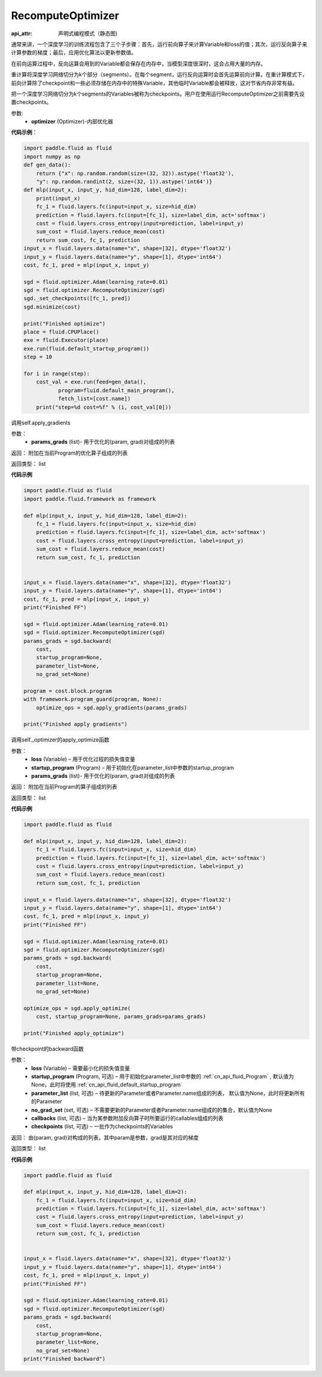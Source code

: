 .. _cn_api_fluid_optimizer_RecomputeOptimizer:

RecomputeOptimizer
-------------------------------


.. py:class:: paddle.fluid.optimizer.RecomputeOptimizer(optimizer)

:api_attr: 声明式编程模式（静态图)



通常来讲，一个深度学习的训练流程包含了三个子步骤：首先，运行前向算子来计算Variable和loss的值；其次，运行反向算子来计算参数的梯度；最后，应用优化算法以更新参数值。

在前向运算过程中，反向运算会用到的Variable都会保存在内存中，当模型深度很深时，这会占用大量的内存。

重计算将深度学习网络切分为k个部分（segments）。在每个segment，运行反向运算时会首先运算前向计算。在重计算模式下，前向计算除了checkpoint和一些必须存储在内存中的特殊Variable，其他临时Variable都会被释放，这对节省内存非常有益。

把一个深度学习网络切分为k个segments的Variables被称为checkpoints。用户在使用运行RecomputeOptimizer之前需要先设置checkpoints。

参数: 
    - **optimizer** (Optimizer)-内部优化器

**代码示例**：

.. code-block:: python

            import paddle.fluid as fluid
            import numpy as np
            def gen_data():
                return {"x": np.random.random(size=(32, 32)).astype('float32'),
                "y": np.random.randint(2, size=(32, 1)).astype('int64')}
            def mlp(input_x, input_y, hid_dim=128, label_dim=2):
                print(input_x)
                fc_1 = fluid.layers.fc(input=input_x, size=hid_dim)
                prediction = fluid.layers.fc(input=[fc_1], size=label_dim, act='softmax')
                cost = fluid.layers.cross_entropy(input=prediction, label=input_y)
                sum_cost = fluid.layers.reduce_mean(cost)
                return sum_cost, fc_1, prediction
            input_x = fluid.layers.data(name="x", shape=[32], dtype='float32')
            input_y = fluid.layers.data(name="y", shape=[1], dtype='int64')
            cost, fc_1, pred = mlp(input_x, input_y)

            sgd = fluid.optimizer.Adam(learning_rate=0.01)
            sgd = fluid.optimizer.RecomputeOptimizer(sgd)
            sgd._set_checkpoints([fc_1, pred])
            sgd.minimize(cost)

            print("Finished optimize")
            place = fluid.CPUPlace()
            exe = fluid.Executor(place)
            exe.run(fluid.default_startup_program())
            step = 10

            for i in range(step):
                cost_val = exe.run(feed=gen_data(),
                       program=fluid.default_main_program(),
                       fetch_list=[cost.name])
                print("step=%d cost=%f" % (i, cost_val[0]))


.. py:method:: apply_gradients(params_grads)

调用self.apply_gradients

参数：
    - **params_grads** (list)- 用于优化的(param, grad)对组成的列表

返回：  附加在当前Program的优化算子组成的列表

返回类型：  list

**代码示例**

.. code-block:: python

                import paddle.fluid as fluid
                import paddle.fluid.framework as framework

                def mlp(input_x, input_y, hid_dim=128, label_dim=2):
                    fc_1 = fluid.layers.fc(input=input_x, size=hid_dim)
                    prediction = fluid.layers.fc(input=[fc_1], size=label_dim, act='softmax')
                    cost = fluid.layers.cross_entropy(input=prediction, label=input_y)
                    sum_cost = fluid.layers.reduce_mean(cost)
                    return sum_cost, fc_1, prediction


                input_x = fluid.layers.data(name="x", shape=[32], dtype='float32')
                input_y = fluid.layers.data(name="y", shape=[1], dtype='int64')
                cost, fc_1, pred = mlp(input_x, input_y)
                print("Finished FF")

                sgd = fluid.optimizer.Adam(learning_rate=0.01)
                sgd = fluid.optimizer.RecomputeOptimizer(sgd)
                params_grads = sgd.backward(
                    cost,
                    startup_program=None,
                    parameter_list=None,
                    no_grad_set=None)

                program = cost.block.program
                with framework.program_guard(program, None):
                    optimize_ops = sgd.apply_gradients(params_grads)

                print("Finished apply gradients")

.. py:method:: apply_optimize(loss, startup_program, params_grads)

调用self._optimizer的apply_optimize函数

参数：
    - **loss** (Variable) – 用于优化过程的损失值变量
    - **startup_program** (Program) – 用于初始化在parameter_list中参数的startup_program
    - **params_grads** (list)- 用于优化的(param, grad)对组成的列表

返回：  附加在当前Program的算子组成的列表

返回类型：  list

**代码示例**

.. code-block:: python

                import paddle.fluid as fluid

                def mlp(input_x, input_y, hid_dim=128, label_dim=2):
                    fc_1 = fluid.layers.fc(input=input_x, size=hid_dim)
                    prediction = fluid.layers.fc(input=[fc_1], size=label_dim, act='softmax')
                    cost = fluid.layers.cross_entropy(input=prediction, label=input_y)
                    sum_cost = fluid.layers.reduce_mean(cost)
                    return sum_cost, fc_1, prediction

                input_x = fluid.layers.data(name="x", shape=[32], dtype='float32')
                input_y = fluid.layers.data(name="y", shape=[1], dtype='int64')
                cost, fc_1, pred = mlp(input_x, input_y)
                print("Finished FF")

                sgd = fluid.optimizer.Adam(learning_rate=0.01)
                sgd = fluid.optimizer.RecomputeOptimizer(sgd)
                params_grads = sgd.backward(
                    cost,
                    startup_program=None,
                    parameter_list=None,
                    no_grad_set=None)

                optimize_ops = sgd.apply_optimize(
                    cost, startup_program=None, params_grads=params_grads)

                print("Finished apply_optimize")

.. py:method:: backward(loss, startup_program=None, parameter_list=None, no_grad_set=None, callbacks=None)

带checkpoint的backward函数

参数：
    - **loss** (Variable) – 需要最小化的损失值变量
    - **startup_program** (Program, 可选) – 用于初始化parameter_list中参数的 :ref:`cn_api_fluid_Program` , 默认值为None，此时将使用 :ref:`cn_api_fluid_default_startup_program`
    - **parameter_list** (list, 可选) – 待更新的Parameter或者Parameter.name组成的列表， 默认值为None，此时将更新所有的Parameter
    - **no_grad_set** (set, 可选) – 不需要更新的Parameter或者Parameter.name组成的的集合，默认值为None
    - **callbacks** (list, 可选) – 当为某参数附加反向算子时所要运行的callables组成的列表
    - **checkpoints** (list, 可选) – 一批作为checkpoints的Variables

返回：  由(param, grad)对构成的列表，其中param是参数，grad是其对应的梯度

返回类型：  list

**代码示例**

.. code-block:: python

                import paddle.fluid as fluid

                def mlp(input_x, input_y, hid_dim=128, label_dim=2):
                    fc_1 = fluid.layers.fc(input=input_x, size=hid_dim)
                    prediction = fluid.layers.fc(input=[fc_1], size=label_dim, act='softmax')
                    cost = fluid.layers.cross_entropy(input=prediction, label=input_y)
                    sum_cost = fluid.layers.reduce_mean(cost)
                    return sum_cost, fc_1, prediction


                input_x = fluid.layers.data(name="x", shape=[32], dtype='float32')
                input_y = fluid.layers.data(name="y", shape=[1], dtype='int64')
                cost, fc_1, pred = mlp(input_x, input_y)
                print("Finished FF")

                sgd = fluid.optimizer.Adam(learning_rate=0.01)
                sgd = fluid.optimizer.RecomputeOptimizer(sgd)
                params_grads = sgd.backward(
                    cost,
                    startup_program=None,
                    parameter_list=None,
                    no_grad_set=None)
                print("Finished backward")



